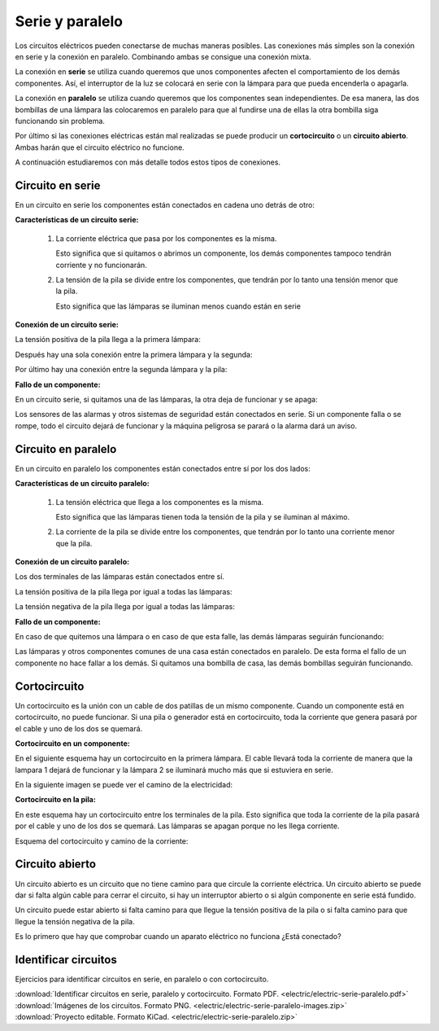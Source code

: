 ﻿
.. _electric-serie-paralelo:

Serie y paralelo
================
Los circuitos eléctricos pueden conectarse de muchas maneras posibles.
Las conexiones más simples son la conexión en serie y la conexión 
en paralelo. Combinando ambas se consigue una conexión mixta.

La conexión en **serie** se utiliza cuando queremos que unos 
componentes afecten el comportamiento de los demás componentes.
Así, el interruptor de la luz se colocará en serie con la lámpara 
para que pueda encenderla o apagarla. 

La conexión en **paralelo** se utiliza cuando queremos que los 
componentes sean independientes. 
De esa manera, las dos bombillas de una lámpara las colocaremos en 
paralelo para que al fundirse una de ellas la otra bombilla siga 
funcionando sin problema.

Por último si las conexiones eléctricas están mal realizadas se puede
producir un **cortocircuito** o un **circuito abierto**. 
Ambas harán que el circuito eléctrico no funcione.

A continuación estudiaremos con más detalle todos estos tipos de 
conexiones.


Circuito en serie
-----------------

En un circuito en serie los componentes están conectados en 
cadena uno detrás de otro:

.. image:: electric/_sources/electric-sch-02a.png
   :width: 236px

**Características de un circuito serie:**
  
  1. La corriente eléctrica que pasa por los componentes es la misma.
      
     Esto significa que si quitamos o abrimos un componente, 
     los demás componentes tampoco tendrán corriente y no funcionarán.
      
  2. La tensión de la pila se divide entre los componentes, 
     que tendrán por lo tanto una tensión menor que la pila.
  
     Esto significa que las lámparas se iluminan menos cuando están 
     en serie
 
**Conexión de un circuito serie:**

La tensión positiva de la pila llega a la primera lámpara:

.. image:: electric/_sources/electric-sch-02b.png
   :width: 236px

Después hay una sola conexión entre la primera lámpara y la segunda:

.. image:: electric/_sources/electric-sch-02c.png
   :width: 236px

Por último hay una conexión entre la segunda lámpara y la pila:

.. image:: electric/_sources/electric-sch-02d.png
   :width: 236px

**Fallo de un componente:**


En un circuito serie, si quitamos una de las lámparas, 
la otra deja de funcionar y se apaga:

.. image:: electric/_sources/electric-sch-02e.png
   :width: 236px

Los sensores de las alarmas y otros sistemas de seguridad
están conectados en serie. Si un componente falla o se rompe,
todo el circuito dejará de funcionar y la máquina peligrosa se 
parará o la alarma dará un aviso.


Circuito en paralelo
--------------------

En un circuito en paralelo los componentes están conectados entre
sí por los dos lados:

.. image:: electric/_sources/electric-sch-01a.png
   :width: 302px
   
   
**Características de un circuito paralelo:**

  1. La tensión eléctrica que llega a los componentes es la misma.
      
     Esto significa que las lámparas tienen toda la tensión
     de la pila y se iluminan al máximo.
      
  2. La corriente de la pila se divide entre los componentes, 
     que tendrán por lo tanto una corriente menor que la pila.


**Conexión de un circuito paralelo:**

Los dos terminales de las lámparas están conectados entre sí.

La tensión positiva de la pila llega por igual a todas las lámparas:

.. image:: electric/_sources/electric-sch-01b.png
   :width: 302px

La tensión negativa de la pila llega por igual a todas las lámparas:

.. image:: electric/_sources/electric-sch-01c.png
   :width: 302px


**Fallo de un componente:**

En caso de que quitemos una lámpara o en caso de que esta falle,
las demás lámparas seguirán funcionando:
 
.. image:: electric/_sources/electric-sch-01d.png
   :width: 302px

Las lámparas y otros componentes comunes de una casa están conectados 
en paralelo. De esta forma el fallo de un componente no hace fallar 
a los demás. Si quitamos una bombilla de casa, las demás bombillas 
seguirán funcionando.


Cortocircuito
-------------
Un cortocircuito es la unión con un cable de dos patillas de un 
mismo componente. Cuando un componente está en cortocircuito, no
puede funcionar. Si una pila o generador está en cortocircuito,
toda la corriente que genera pasará por el cable y uno de los dos
se quemará.

**Cortocircuito en un componente:**

En el siguiente esquema hay un cortocircuito en la primera 
lámpara. El cable llevará toda la corriente de manera 
que la lampara 1 dejará de funcionar y la lámpara 2 se iluminará
mucho más que si estuviera en serie.

.. image:: electric/_sources/electric-sch-02a.png
   :width: 236px
   
.. image:: electric/_sources/electric-sch-03a.png
   :width: 236px

En la siguiente imagen se puede ver el camino de la electricidad:

.. image:: electric/_sources/electric-sch-03b.png
   :width: 236px


**Cortocircuito en la pila:**

En este esquema hay un cortocircuito entre los terminales de la
pila. Esto significa que toda la corriente de la pila pasará por
el cable y uno de los dos se quemará. Las lámparas se apagan
porque no les llega corriente.

Esquema del cortocircuito y camino de la corriente:

.. image:: electric/_sources/electric-sch-03c.png
   :width: 236px

.. image:: electric/_sources/electric-sch-03d.png
   :width: 236px


Circuito abierto
----------------
Un circuito abierto es un circuito que no tiene camino para que
circule la corriente eléctrica. Un circuito abierto se puede dar 
si falta algún cable para cerrar el circuito, si hay un interruptor 
abierto o si algún componente en serie está fundido.

Un circuito puede estar abierto si falta camino para que llegue
la tensión positiva de la pila o si falta camino para que llegue la 
tensión negativa de la pila.

.. image:: electric/_sources/electric-sch-04a.png
   :width: 246px

.. image:: electric/_sources/electric-sch-04b.png
   :width: 246px

Es lo primero que hay que comprobar cuando un aparato eléctrico no 
funciona ¿Está conectado?


Identificar circuitos
---------------------
Ejercicios para identificar circuitos en serie, 
en paralelo o con cortocircuito.

.. image:: electric/_images/electric-serie-paralelo-logo.png
   :width: 540px
   :target: ../_downloads/electric-serie-paralelo.pdf

|  :download:`Identificar circuitos en serie, paralelo y
   cortocircuito. Formato PDF.
   <electric/electric-serie-paralelo.pdf>`
|  :download:`Imágenes de los circuitos. Formato PNG.
   <electric/electric-serie-paralelo-images.zip>`
|  :download:`Proyecto editable. Formato KiCad.
   <electric/electric-serie-paralelo.zip>`
